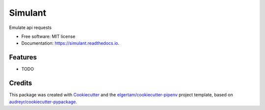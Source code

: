 ========
Simulant
========


.. image:: https://img.shields.io/pypi/v/simulant.svg
        :target: https://pypi.org/project/simulant

.. image:: https://img.shields.io/travis/beda-software/simulant.svg
        :target: https://travis-ci.org/beda-software/simulant


.. image:: https://pyup.io/repos/github/ir4y/simulant/shield.svg
     :target: https://pyup.io/repos/github/ir4y/simulant/
     :alt: Updates



Emulate api requests


* Free software: MIT license
* Documentation: https://simulant.readthedocs.io.


Features
--------

* TODO

Credits
-------

This package was created with Cookiecutter_ and the `elgertam/cookiecutter-pipenv`_ project template, based on `audreyr/cookiecutter-pypackage`_.

.. _Cookiecutter: https://github.com/audreyr/cookiecutter
.. _`elgertam/cookiecutter-pipenv`: https://github.com/elgertam/cookiecutter-pipenv
.. _`audreyr/cookiecutter-pypackage`: https://github.com/audreyr/cookiecutter-pypackage
